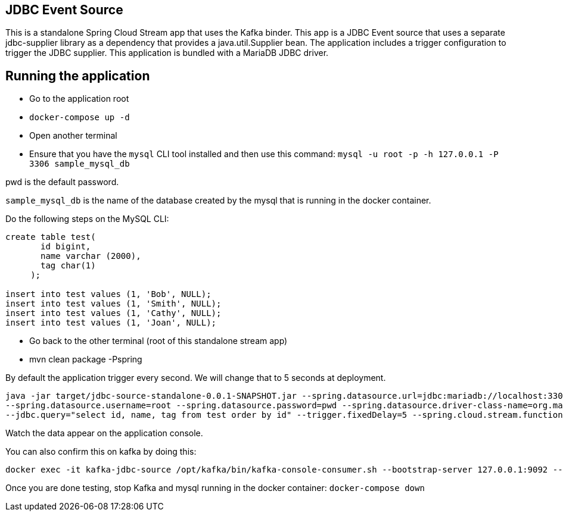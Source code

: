 ## JDBC Event Source

This is a standalone Spring Cloud Stream app that uses the Kafka binder.
This app is a JDBC Event source that uses a separate jdbc-supplier library as a dependency that provides a java.util.Supplier bean.
The application includes a trigger configuration to trigger the JDBC supplier.
This application is bundled with a MariaDB JDBC driver.

## Running the application

* Go to the application root
* `docker-compose up -d`

* Open another terminal
* Ensure that you have the `mysql` CLI tool installed and then use this command:
`mysql -u root -p  -h 127.0.0.1 -P 3306 sample_mysql_db`

pwd is the default password.

`sample_mysql_db` is the name of the database created by the mysql that is running in the docker container.

Do the following steps on the MySQL CLI:

```
create table test(
       id bigint,
       name varchar (2000),
       tag char(1)
     );

insert into test values (1, 'Bob', NULL);
insert into test values (1, 'Smith', NULL);
insert into test values (1, 'Cathy', NULL);
insert into test values (1, 'Joan', NULL);

```

* Go back to the other terminal (root of this standalone stream app)
* mvn clean package -Pspring

By default the application trigger every second. We will change that to 5 seconds at deployment.

```
java -jar target/jdbc-source-standalone-0.0.1-SNAPSHOT.jar --spring.datasource.url=jdbc:mariadb://localhost:3306/sample_mysql_db
--spring.datasource.username=root --spring.datasource.password=pwd --spring.datasource.driver-class-name=org.mariadb.jdbc.Driver
--jdbc.query="select id, name, tag from test order by id" --trigger.fixedDelay=5 --spring.cloud.stream.function.definition=jdbcSupplier
```

Watch the data appear on the application console.

You can also confirm this on kafka by doing this:

```
docker exec -it kafka-jdbc-source /opt/kafka/bin/kafka-console-consumer.sh --bootstrap-server 127.0.0.1:9092 --topic output
```

Once you are done testing, stop Kafka and mysql running in the docker container: `docker-compose down`
